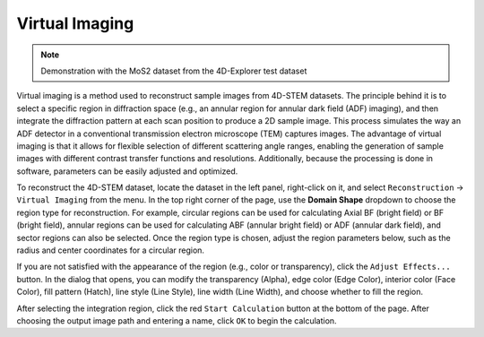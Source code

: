Virtual Imaging
================

.. note::
   Demonstration with the MoS2 dataset from the 4D-Explorer test dataset

Virtual imaging is a method used to reconstruct sample images from 4D-STEM datasets. The principle behind it is to select a specific region in diffraction space (e.g., an annular region for annular dark field (ADF) imaging), and then integrate the diffraction pattern at each scan position to produce a 2D sample image. This process simulates the way an ADF detector in a conventional transmission electron microscope (TEM) captures images. The advantage of virtual imaging is that it allows for flexible selection of different scattering angle ranges, enabling the generation of sample images with different contrast transfer functions and resolutions. Additionally, because the processing is done in software, parameters can be easily adjusted and optimized.

To reconstruct the 4D-STEM dataset, locate the dataset in the left panel, right-click on it, and select ``Reconstruction`` -> ``Virtual Imaging`` from the menu. In the top right corner of the page, use the **Domain Shape** dropdown to choose the region type for reconstruction. For example, circular regions can be used for calculating Axial BF (bright field) or BF (bright field), annular regions can be used for calculating ABF (annular bright field) or ADF (annular dark field), and sector regions can also be selected. Once the region type is chosen, adjust the region parameters below, such as the radius and center coordinates for a circular region.

.. image:: /fig/AdjustReconstructionEffects.png
   :alt: Adjust Displaying Style of Integral Regions

If you are not satisfied with the appearance of the region (e.g., color or transparency), click the ``Adjust Effects...`` button. In the dialog that opens, you can modify the transparency (Alpha), edge color (Edge Color), interior color (Face Color), fill pattern (Hatch), line style (Line Style), line width (Line Width), and choose whether to fill the region.

After selecting the integration region, click the red ``Start Calculation`` button at the bottom of the page. After choosing the output image path and entering a name, click ``OK`` to begin the calculation.
